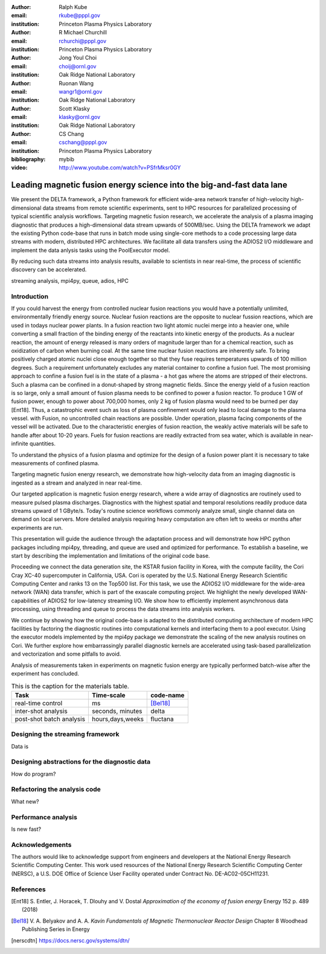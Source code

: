 :author: Ralph Kube
:email: rkube@pppl.gov
:institution: Princeton Plasma Physics Laboratory

:author: R Michael Churchill
:email: rchurchi@pppl.gov
:institution: Princeton Plasma Physics Laboratory

:author: Jong Youl Choi
:email: choij@ornl.gov
:institution: Oak Ridge National Laboratory

:author: Ruonan Wang
:email: wangr1@ornl.gov
:institution: Oak Ridge National Laboratory

:author: Scott Klasky
:email: klasky@ornl.gov
:institution: Oak Ridge National Laboratory

:author: CS Chang
:email: cschang@pppl.gov
:institution: Princeton Plasma Physics Laboratory

:bibliography: mybib


:video: http://www.youtube.com/watch?v=PSfrMksr0GY

----------------------------------------------------------------------
Leading magnetic fusion energy science into the big-and-fast data lane
----------------------------------------------------------------------

.. class:: abstract

We present the DELTA framework, a Python framework for efficient wide-area network 
transfer of high-velocity high-dimensional data streams from remote scientific experiments, sent to 
HPC resources for parallelized processing of typical scientific analysis workflows. Targeting 
magnetic fusion research, we accelerate the analysis of a plasma imaging diagnostic that produces
a high-dimensional data stream upwards of 500MB/sec. Using the DELTA framework we adapt the existing
Python code-base that runs in batch mode using single-core methods to a code processing large data 
streams with modern, distributed HPC architectures. We facilitate all data transfers using the ADIOS2
I/O middleware and implement the data anlysis tasks using the PoolExecutor model. 

By reducing such data streams
into analysis results, available to scientists in near real-time, the process of scientific discovery
can be accelerated. 

.. class:: keywords

   streaming analysis, mpi4py, queue, adios, HPC


Introduction
------------

If you could harvest the energy from controlled nuclear fusion reactions you would have 
a potentially unlimited, environmentally friendly energy source. Nuclear fusion reactions
are the opposite to nuclear fussion reactions, which are used in todays nuclear power plants.
In a fusion reaction two light atomic nuclei merge into a heavier one, while converting a 
small fraction of the binding energy of the reactants into kinetic energy of the products.
As a nuclear reaction, the amount of energy released is many orders of magnitude larger
than for a chemical reaction, such as oxidization of carbon when burning coal.
At the same time nuclear fusion reactions are inherently safe. To bring positively charged
atomic nuclei close enough together so that they fuse requires temperatures upwards of
100 million degrees. Such a requirement unfortunately excludes any material container to
confine a fusion fuel. The most promising approach to confine a fusion fuel is in the 
state of a plasma - a hot gas where the atoms are stripped of their electrons. Such a 
plasma can be confined in a donut-shaped by strong magnetic fields. Since the energy yield 
of a fusion reaction is so large, only a small amount of fusion plasma needs to be confined
to power a fusion reactor. To produce 1 GW of fusion power, enough to power about 700,000 homes, 
only 2 kg of fusion plasma would need to be burned per day [Ent18]. Thus, a catastrophic event
such as loss of plasma confinement would only lead to local damage to the plasma vessel. with
Fusion, no uncontrolled chain reactions are possible. Under operation, plasma facing components of
the vessel will be activated. Due to the characteristic energies of fusion reaction, the weakly 
active materials will be safe to handle after about 10-20 years. Fuels for fusion reactions are readily
extracted from sea water, which is available in near-infinite quantities. 

To understand the physics of a fusion plasma and optimize for the design of a fusion power plant 
it is necessary to take measurements of confined plasma. 


Targeting magnetic fusion energy research, we demonstrate how high-velocity data from an imaging
diagnostic is ingested as a stream and analyzed in near real-time. 

Our targeted application is magnetic fusion energy research, where a wide array of diagnostics are 
routinely used to measure pulsed plasma discharges. Diagnostics with the highest spatial and 
temporal resolutions readily produce data streams upward of 1 GByte/s. Today's routine science 
workflows commonly analyze small, single channel data on demand on local servers. More detailed 
analysis requiring heavy computation are often left to weeks or months after experiments are run. 

This presentation will guide the audience through the adaptation process and will demonstrate how 
HPC python packages including mpi4py, threading, and queue are used and optimized for performance. 
To establish a baseline, we start by describing the implementation and limitations of the original 
code base. 

Proceeding we connect the data generation site, the KSTAR fusion facility in Korea, with the 
compute facility, the Cori Cray XC-40 supercomputer in California, USA. Cori is operated by the 
U.S. National Energy Research Scientific Computing Center and ranks 13 on the Top500 list. For this 
task, we use the ADIOS2 I/O middleware for the wide-area network (WAN) data transfer, which is part 
of the exascale computing project. We highlight the newly developed WAN-capabilities of ADIOS2 for 
low-latency streaming I/O. We show how to efficiently implement asynchronous data processing, using 
threading and queue to process the data streams into analysis workers. 

We continue by showing how the original code-base is adapted to the distributed computing 
architecture of modern HPC facilities by factoring the diagnostic routines into computational 
kernels and interfacing them to a pool executor. Using the executor models implemented by 
the mpi4py package we demonstrate the scaling of the new analysis routines on Cori. We further 
explore how embarrassingly parallel diagnostic kernels are accelerated using task-based 
parallelization and vectorization and some pitfalls to avoid. 


Analysis of measurements taken in experiments on magnetic fusion energy are
typically performed batch-wise after the experiment has concluded. 




.. table:: This is the caption for the materials table.

    +---------------+------------------+--------------------+
    |    Task       | Time-scale       | code-name          |
    +===============+==================+====================+
    | real-time     | ms               | [Bel18]_           |
    | control       |                  |                    |
    +---------------+------------------+--------------------+
    | inter-shot    | seconds,         | delta              |
    | analysis      | minutes          |                    |
    +---------------+------------------+--------------------+
    | post-shot     | hours,days,weeks | fluctana           |
    | batch analysis|                  |                    |
    +---------------+------------------+--------------------+



Designing the streaming framework
---------------------------------

Data is 



Designing abstractions for the diagnostic data
----------------------------------------------

How do program?


Refactoring the analysis code
-----------------------------

What new?



Performance analysis
--------------------

Is new fast?


Acknowledgements
----------------
The authors would like to acknowledge support from engineers and developers at the National Energy 
Research Scientific Computing Center. This work used resources of the National Energy Research 
Scientific Computing Center (NERSC), a U.S. DOE Office of Science User Facility operated under
Contract No. DE-AC02-05CH11231.

References
----------

.. [Ent18] S. Entler, J. Horacek, T. Dlouhy and V. Dostal *Approximation of the economy of fusion energy*
           Energy 152 p. 489 (2018)

.. [Bel18] V. A. Belyakov and A. A. *Kavin Fundamentals of Magnetic Thermonuclear Reactor Design*
           Chapter 8 Woodhead Publishing Series in Energy

.. [nerscdtn] https://docs.nersc.gov/systems/dtn/